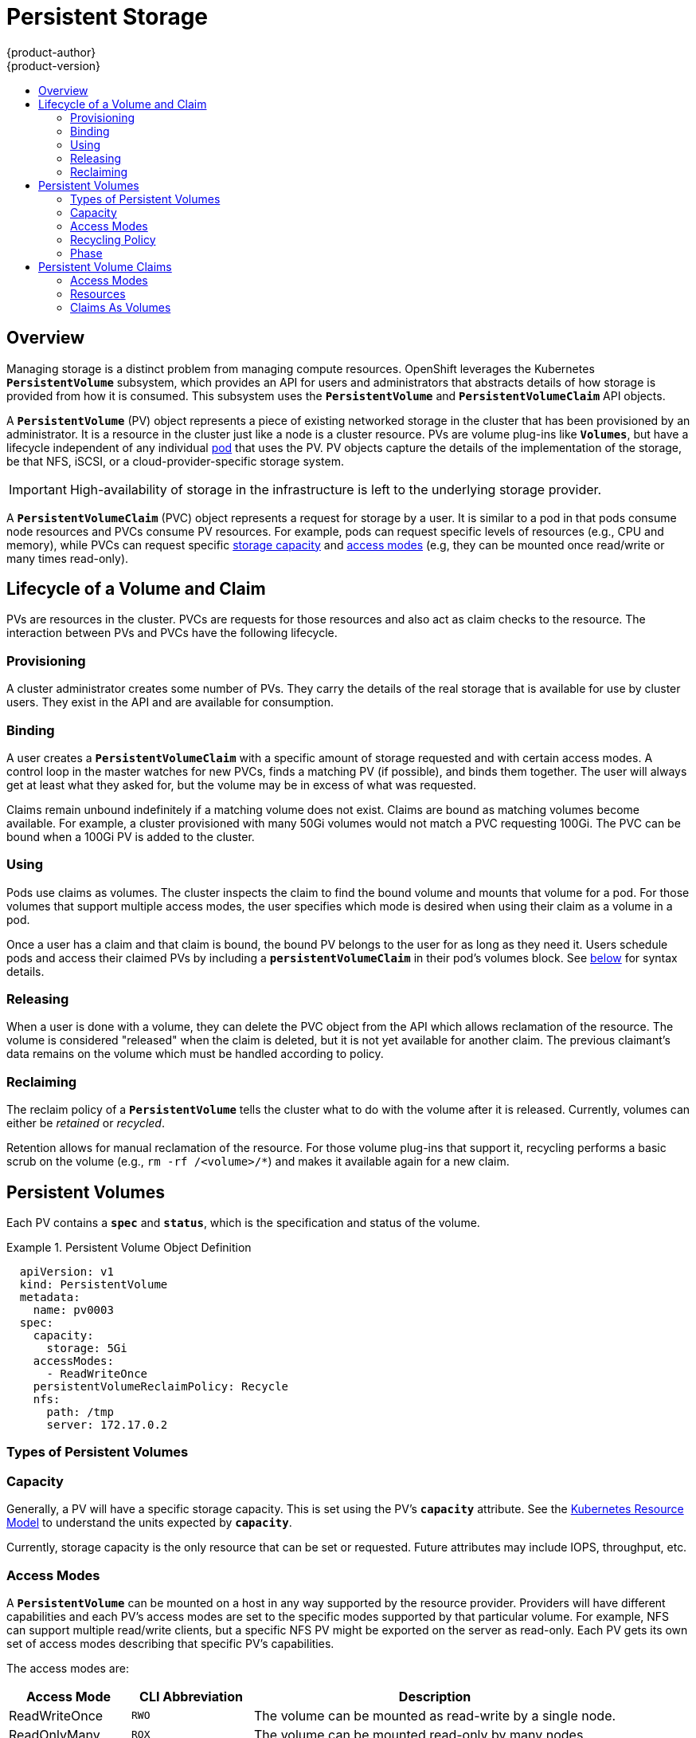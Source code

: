 [[architecture-additional-concepts-storage]]
= Persistent Storage
{product-author}
{product-version}
:data-uri:
:icons:
:experimental:
:toc: macro
:toc-title:
:prewrap!:

toc::[]

== Overview

Managing storage is a distinct problem from managing compute resources.
OpenShift leverages the Kubernetes `*PersistentVolume*` subsystem, which
provides an API for users and administrators that abstracts details of how
storage is provided from how it is consumed. This subsystem uses the
`*PersistentVolume*` and `*PersistentVolumeClaim*` API objects.

A `*PersistentVolume*` (PV) object represents a piece of existing networked
storage in the cluster that has been provisioned by an administrator. It is a
resource in the cluster just like a node is a cluster resource. PVs are volume
plug-ins like `*Volumes*`, but have a lifecycle independent of any individual
link:../core_concepts/pods_and_services.html#pods[pod] that uses the PV. PV
objects capture the details of the implementation of the storage, be that NFS,
iSCSI, or a cloud-provider-specific storage system.

[IMPORTANT]
====
High-availability of storage in the infrastructure is left to the underlying
storage provider.
====

A `*PersistentVolumeClaim*` (PVC) object represents a request for storage by a
user. It is similar to a pod in that pods consume node resources and PVCs
consume PV resources. For example, pods can request specific levels of resources
(e.g., CPU and memory), while PVCs can request specific
link:#pv-capacity[storage capacity] and link:#pv-access-modes[access modes]
(e.g, they can be mounted once read/write or many times read-only).

[[lifecycle-of-a-volume-and-claim]]

== Lifecycle of a Volume and Claim

PVs are resources in the cluster. PVCs are requests for those resources and also
act as claim checks to the resource. The interaction between PVs and PVCs have
the following lifecycle.

[[provisioning]]

=== Provisioning

A cluster administrator creates some number of PVs. They carry the details of
the real storage that is available for use by cluster users. They exist in the
API and are available for consumption.

[[binding]]

=== Binding

A user creates a `*PersistentVolumeClaim*` with a specific amount of storage
requested and with certain access modes. A control loop in the master watches
for new PVCs, finds a matching PV (if possible), and binds them together. The
user will always get at least what they asked for, but the volume may be in
excess of what was requested.

Claims remain unbound indefinitely if a matching volume does not exist. Claims
are bound as matching volumes become available. For example, a cluster
provisioned with many 50Gi volumes would not match a PVC requesting 100Gi. The
PVC can be bound when a 100Gi PV is added to the cluster.

[[using]]

=== Using

Pods use claims as volumes. The cluster inspects the claim to find the bound
volume and mounts that volume for a pod. For those volumes that support multiple
access modes, the user specifies which mode is desired when using their claim as
a volume in a pod.

Once a user has a claim and that claim is bound, the bound PV belongs to the
user for as long as they need it. Users schedule pods and access their claimed
PVs by including a `*persistentVolumeClaim*` in their pod's volumes block. See
link:#pvc-claims-as-volumes[below] for syntax details.

[[releasing]]

=== Releasing

When a user is done with a volume, they can delete the PVC object from the API
which allows reclamation of the resource. The volume is considered "released"
when the claim is deleted, but it is not yet available for another claim. The
previous claimant's data remains on the volume which must be handled according
to policy.

[[reclaiming]]

=== Reclaiming

The reclaim policy of a `*PersistentVolume*` tells the cluster what to do with
the volume after it is released. Currently, volumes can either be _retained_ or
_recycled_.

Retention allows for manual reclamation of the resource. For those volume
plug-ins that support it, recycling performs a basic scrub on the volume (e.g.,
`rm -rf /<volume>/*`) and makes it available again for a new claim.

[[persistent-volumes]]

== Persistent Volumes

Each PV contains a `*spec*` and `*status*`, which is the specification and
status of the volume.

.Persistent Volume Object Definition
====

[source,yaml]
----
  apiVersion: v1
  kind: PersistentVolume
  metadata:
    name: pv0003
  spec:
    capacity:
      storage: 5Gi
    accessModes:
      - ReadWriteOnce
    persistentVolumeReclaimPolicy: Recycle
    nfs:
      path: /tmp
      server: 172.17.0.2

----
====

[[types-of-persistent-volumes]]

=== Types of Persistent Volumes

ifdef::openshift-origin[]
OpenShift Origin currently supports the following `*PersistentVolume*` plug-ins:

- link:../../admin_guide/persistent_storage_nfs.html[NFS]
- link:../../rest_api/kubernetes_v1.html#v1-gcepersistentdiskvolumesource[GCE
Persistent Disks]
- link:../../rest_api/kubernetes_v1.html#v1-awselasticblockstorevolumesource[AWS
Elastic Block Stores (EBS)]
- link:../../rest_api/kubernetes_v1.html#v1-hostpathvolumesource[HostPath]
(single node testing only)

More plug-ins are available but still under development:

- link:../../rest_api/kubernetes_v1.html#v1-glusterfsvolumesource[GlusterFS]
- link:../../rest_api/kubernetes_v1.html#v1-iscsivolumesource[iSCSI]
- link:../../rest_api/kubernetes_v1.html#v1-rbdvolumesource[RBD (Ceph Block
Device)]
endif::[]

ifdef::openshift-enterprise[]
OpenShift Enterprise currently supports the following `*PersistentVolume*`
plug-ins:

- link:../../admin_guide/persistent_storage_nfs.html[NFS]
- link:../../rest_api/kubernetes_v1.html#v1-hostpathvolumesource[HostPath]
(single node testing only)

More plug-ins are available but are currently in
link:../../whats_new/ose_3_0_release_notes.html#technology-preview[Technology
Preview]:

- link:../../rest_api/kubernetes_v1.html#v1-gcepersistentdiskvolumesource[GCE
Persistent Disks]
- link:../../rest_api/kubernetes_v1.html#v1-awselasticblockstorevolumesource[AWS
Elastic Block Stores (EBS)]
- link:../../rest_api/kubernetes_v1.html#v1-glusterfsvolumesource[GlusterFS]
- link:../../rest_api/kubernetes_v1.html#v1-iscsivolumesource[iSCSI]
- link:../../rest_api/kubernetes_v1.html#v1-rbdvolumesource[RBD (Ceph Block
Device)]
endif::[]

[[pv-capacity]]

=== Capacity

Generally, a PV will have a specific storage capacity. This is set using the
PV's `*capacity*` attribute. See the
link:https://github.com/GoogleCloudPlatform/kubernetes/blob/master/docs/design/resources.md[Kubernetes
Resource Model] to understand the units expected by `*capacity*`.

Currently, storage capacity is the only resource that can be set or requested.
Future attributes may include IOPS, throughput, etc.

[[pv-access-modes]]

=== Access Modes

A `*PersistentVolume*` can be mounted on a host in any way supported by the
resource provider. Providers will have different capabilities and each PV's
access modes are set to the specific modes supported by that particular volume.
For example, NFS can support multiple read/write clients, but a specific NFS PV
might be exported on the server as read-only. Each PV gets its own set of access
modes describing that specific PV's capabilities.

The access modes are:

[cols="1,1,3",options="header"]
|===

|Access Mode |CLI Abbreviation |Description

|ReadWriteOnce
|`RWO`
|The volume can be mounted as read-write by a single node.

|ReadOnlyMany
|`ROX`
|The volume can be mounted read-only by many nodes.

|ReadWriteMany
|`RWX`
|The volume can be mounted as read-write by many nodes.

|===

[IMPORTANT]
====
A volume can only be mounted using one access mode at a time, even if it
supports many. For example, a GCE Persistent Disk can be mounted as
*ReadWriteOnce* by a single node or *ReadOnlyMany* by many nodes, but not at the
same time.
====

[[pv-recycling-policy]]

=== Recycling Policy

The current recycling policies are:

[cols="1,2",options="header"]
|===

|Recycling Policy |Description

|Retain
|Manual reclamation

|Recycle
|Basic scrub (e.g, `rm -rf /<volume>/*`)

|===

Currently, NFS and HostPath support recycling.

[[pv-phase]]

=== Phase

A volumes can be found in one of the following phases:

[cols="1,2",options="header"]
|===

|Phase |Description

|Available
|A free resource that is not yet bound to a claim.

|Bound
|The volume is bound to a claim.

|Released
|The claim has been deleted, but the resource is not yet reclaimed by the
cluster.

|Failed
|The volume has failed its automatic reclamation.

|===

The CLI shows the name of the PVC bound to the PV.

[[persistent-volume-claims]]

== Persistent Volume Claims

Each PVC contains a `*spec*` and `*status*`, which is the specification and
status of the claim.

.Persistent Volume Claim Object Definition
====

[source,yaml]
----
kind: PersistentVolumeClaim
apiVersion: v1
metadata:
  name: myclaim
spec:
  accessModes:
    - ReadWriteOnce
  resources:
    requests:
      storage: 8Gi

----
====

[[pvc-access-modes]]
=== Access Modes

Claims use the same conventions as volumes when requesting storage with specific
access modes.

[[pvc-resources]]

=== Resources

Claims, like pods, can request specific quantities of a resource. In this case,
the request is for storage. The same
link:https://github.com/GoogleCloudPlatform/kubernetes/blob/master/docs/design/resources.md[resource
model] applies to both volumes and claims.

[[pvc-claims-as-volumes]]

=== Claims As Volumes

Pods access storage by using the claim as a volume. Claims must exist in the
same namespace as the pod using the claim. The cluster finds the claim in the
pod's namespace and uses it to get the `*PersistentVolume*` backing the claim.
The volume is then mounted to the host and into the pod:

====

[source,yaml]
----
kind: Pod
apiVersion: v1
metadata:
  name: mypod
spec:
  containers:
    - name: myfrontend
      image: dockerfile/nginx
      volumeMounts:
      - mountPath: "/var/www/html"
        name: mypd
  volumes:
    - name: mypd
      persistentVolumeClaim:
        claimName: myclaim

----
====
